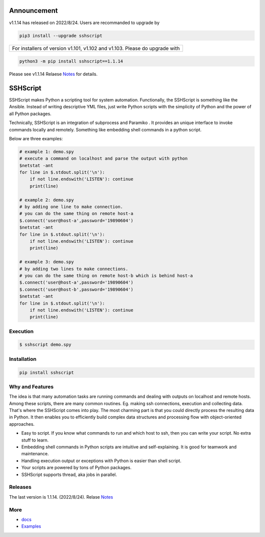 

Announcement
############

v1.1.14 has released on 2022/8/24. Users are recommanded to upgrade by 

.. code::

    pip3 install --upgrade sshscript


+---------------------------------------------------------------------------------------------------+
|For installers of version v1.101, v1.102 and v1.103.  Please do upgrade with                       |
+---------------------------------------------------------------------------------------------------+
.. code:: 

    python3 -m pip install sshscript==1.1.14
    
Please see v1.1.14 Relaese Notes_ for details.
    
SSHScript
#########

SSHScript makes Python a scripting tool for system automation. Functionally, the SSHScript is something like the Ansible. Instead of writing descriptive YML files, just write Python scripts with the simplicity of Python and the power of all Python packages.

Technically, SSHScript is an integration of subprocess and Paramiko . It provides an unique interface to invoke commands locally and remotely. Something like embedding shell commands in a python script.

Below are three examples:


.. code:: 

    # example 1: demo.spy
    # execute a command on localhost and parse the output with python
    $netstat -ant
    for line in $.stdout.split('\n'):
        if not line.endswith('LISTEN'): continue
        print(line)

    # example 2: demo.spy
    # by adding one line to make connection.
    # you can do the same thing on remote host-a
    $.connect('user@host-a',password='19890604')
    $netstat -ant
    for line in $.stdout.split('\n'):
        if not line.endswith('LISTEN'): continue
        print(line)

    # example 3: demo.spy
    # by adding two lines to make connections.
    # you can do the same thing on remote host-b which is behind host-a
    $.connect('user@host-a',password='19890604')
    $.connect('user@host-b',password='19890604')
    $netstat -ant
    for line in $.stdout.split('\n'):
        if not line.endswith('LISTEN'): continue
        print(line)



Execution
=========

.. code:: 

    $ sshscript demo.spy

Installation
============


.. code:: 

    pip install sshscript


Why and Features
================

The idea is that many automation tasks are running commands and dealing with outputs on localhost and remote hosts. Among these scripts, there are many common routines. Eg. making ssh connections, execution and collecting data. That's where the SSHScript comes into play. The most charming part is that you could directly process the resulting data in Python. It then enables you to efficiently build complex data structures and processing flow with object-oriented approaches.

* Easy to script. If you know what commands to run and which host to ssh, then you can write your script. No extra stuff to learn.

* Embedding shell commands in Python scripts are intuitive and self-explaining. It is good for teamwork and maintenance.

* Handling execution output or exceptions with Python is easier than shell script.

* Your scripts are powered by tons of Python packages.

* SSHScript supports thread, aka jobs in parallel.

Releases
========

The last version is 1.1.14. (2022/8/24). Relase Notes_

More
====

* docs_

* Examples_


.. bottom of content

.. _paramiko : https://www.paramiko.org/

.. _docs : https://iapyeh.github.io/sshscript/index

.. _Examples : https://iapyeh.github.io/sshscript/examples/index


.. _Notes : https://iapyeh.github.io/sshscript/release-v1.1.14
